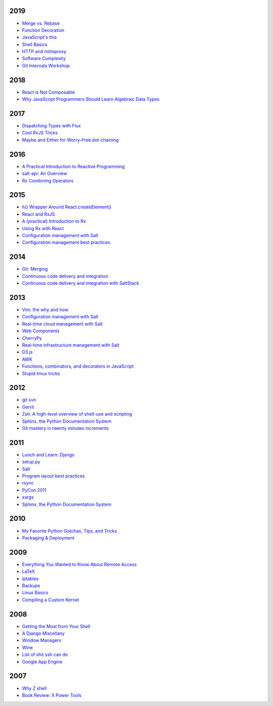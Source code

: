 2019
====

* `Merge vs. Rebase <https://github.com/whiteinge/presentations/tree/master/mx_2019-08-12_merge-vs-rebase/>`__
* `Function Decoration <https://github.com/whiteinge/presentations/tree/master/mx_2019-08-19_function-decoration/>`__
* `JavaScript's this <https://github.com/whiteinge/presentations/tree/master/mx_2019-08-04_this/>`__
* `Shell Basics <https://github.com/whiteinge/presentations/tree/master/mx_2019-07-25_shell/>`__
* `HTTP and mitmproxy <https://github.com/whiteinge/presentations/tree/master/mx_2019-06-13_http-and-mitmproxy/>`__
* `Software Complexity <https://github.com/whiteinge/presentations/tree/master/utah-clojure_2019-05-22_adts-composition/>`__
* `Git Internals Workshop <https://github.com/whiteinge/presentations/tree/master/mx_2019-03-21_git-internals/>`__

2018
====

* `React is Not Composable <https://github.com/whiteinge/presentations/tree/master/reactjsutah_2018-09-26_react-is-not-composable>`__
* `Why JavaScript Programmers Should Learn Algebraic Data Types <https://github.com/whiteinge/presentations/tree/master/lambdaconf_2018-06-05_js-adts>`__

2017
====

* `Dispatching Types with Flux <https://github.com/whiteinge/presentations/tree/master/utahjs_2017-10-05_dispatching-types>`__
* `Cool RxJS Tricks <https://github.com/whiteinge/presentations/tree/master/utahjs_conf_2017-08-18_cool-rxjs-tricks/>`__
* `Maybe and Either for Worry-Free dot-chaining <https://github.com/whiteinge/presentations/tree/master/utahjs_2017-04-18_maybe-either>`__

2016
====

* `A Practical Introduction to Reactive Programming <https://github.com/whiteinge/presentations/tree/master/openwest_2016-07_reactive-programming>`__
* `salt-api: An Overview <https://github.com/whiteinge/presentations/tree/master/saltstack_2016-10-07_salt-api>`__
* `Rx Combining Operators <https://github.com/whiteinge/presentations/tree/master/saltstack_2016_06-15_rx-combining-operators>`__

2015
====

* `h() Wrapper Around React.createElement() <https://github.com/whiteinge/presentations/tree/master/saltstack_2015-09-29_h-wrapper/>`__
* `React and RxJS <https://github.com/whiteinge/presentations/tree/master/react-rally_2015-08-24_react-rxjs>`__
* `A (practical) Introduction to Rx <https://github.com/whiteinge/presentations/tree/master/utahjs_2015-08-18_rx>`__
* `Using Rx with React <https://github.com/whiteinge/presentations/tree/master/reactjsutah_2015-07-29_react-rx>`__
* `Configuration management with Salt <https://github.com/whiteinge/presentations/tree/master/openwest_2015-05-09_intro-to-salt>`__
* `Configuration management best practices <https://github.com/whiteinge/presentations/tree/master/saltconf_2015_configuration-management-best-practices>`__

2014
====

* `Git: Merging <https://github.com/whiteinge/presentations/tree/master/saltstack_2014-07-17_git-merge-forward>`__
* `Continuous code delivery and integration <https://github.com/whiteinge/presentations/tree/master/openwest_2014-05-09_continuous-delivery>`__
* `Continuous code delivery and integration with SaltStack <https://github.com/whiteinge/presentations/tree/master/saltconf_2014_continuous-delivery>`__

2013
====

* `Vim: the why and how <https://github.com/whiteinge/presentations/tree/master/plug_2013-07-16_vim>`__
* `Configuration management with Salt <https://github.com/whiteinge/presentations/tree/master/oalug_2013-06-25_salt-states>`__
* `Real-time cloud management with Salt <https://github.com/whiteinge/presentations/tree/master/unlocked-io_2013-06-14_salt-breadth>`__
* `Web Components <https://github.com/whiteinge/presentations/tree/master/utahjs_conf_2013-05-17_web-components>`__
* `CherryPy <https://github.com/whiteinge/presentations/tree/master/upyug_2013-05-09_cherrypy>`__
* `Real-time infrastructure management with Salt <https://github.com/whiteinge/presentations/tree/master/openwest_2013-05-03_real-time-infrastructure>`__
* `D3.js <https://github.com/whiteinge/presentations/tree/master/utahjs_2013-04-16_d3>`__
* `AWK <https://github.com/whiteinge/presentations/tree/master/oalug_2013-03-26_awk>`__
* `Functions, combinators, and decorators in JavaScript <https://github.com/whiteinge/presentations/tree/master/utahjs_2013-02-19_functions-combinators>`__
* `Stupid tmux tricks <https://github.com/whiteinge/presentations/tree/master/oalug_2013-01-29_tmux>`__

2012
====

* `git svn <https://github.com/whiteinge/presentations/tree/master/cars_2012-07-27_git-svn>`__
* `Gerrit <https://github.com/whiteinge/presentations/tree/master/cars_2012-06-27_gerrit>`__
* `Zsh: A high-level overview of shell-use and scripting <https://github.com/whiteinge/presentations/tree/master/utosc_2012-05-05_zsh>`__
* `Sphinx, the Python Documentation System <https://github.com/whiteinge/presentations/tree/master/utosc_2012-05-05_sphinx>`__
* `Git mastery in twenty minutes increments <https://github.com/whiteinge/presentations/tree/master/cars_2012-04-27_git>`__

2011
====

* `Lunch and Learn: Django <https://github.com/whiteinge/presentations/tree/master/skdy_2011-11-18_django>`__
* `setup.py <https://github.com/whiteinge/presentations/tree/master/upyug_2011-07-11_setup.py>`__
* `Salt <https://github.com/whiteinge/presentations/tree/master/oalug_2011-06-28_salt>`__
* `Program layout best practices <https://github.com/whiteinge/presentations/tree/master/upyug_2011-06-09_program-layout>`__
* `rsync <https://github.com/whiteinge/presentations/tree/master/oalug_2011-05-31_rsync>`__
* `PyCon 2011 <https://github.com/whiteinge/presentations/tree/master/upyug_2011-03-17_pycon>`__
* `xargs <https://github.com/whiteinge/presentations/tree/master/oalug_2011-02-22_xargs>`__
* `Sphinx, the Python Documentation System <https://github.com/whiteinge/presentations/tree/master/upyug_2011-02-10_sphinx>`__

2010
====

* `My Favorite Python Gotchas, Tips, and Tricks <https://github.com/whiteinge/presentations/tree/master/upyug_2010-05-13_python-tips>`__
* `Packaging & Deployment <https://github.com/whiteinge/presentations/tree/master/upyug_2010-02-11_packaging-deployment>`__

2009
====

* `Everything You Wanted to Know About Remote Access <https://github.com/whiteinge/presentations/tree/master/oalug_2009-11-24_remote-access>`__
* `LaTeX <https://github.com/whiteinge/presentations/tree/master/oalug_2009-10-27_latex>`__
* `iptables <https://github.com/whiteinge/presentations/tree/master/oalug_2009-07-28_iptables>`__
* `Backups <https://github.com/whiteinge/presentations/tree/master/oalug_2009-06-30_backups>`__
* `Linux Basics <https://github.com/whiteinge/presentations/tree/master/oalug_2009-04-28_linux-basics>`__
* `Compiling a Custom Kernel <https://github.com/whiteinge/presentations/tree/master/oalug_2009-03-31_kernel-compiling>`__

2008
====

* `Getting the Most from Your Shell <https://github.com/whiteinge/presentations/tree/master/oalug_2008-09-30_command-line>`__
* `A Django Miscellany <https://github.com/whiteinge/presentations/tree/master/utosc_2008-08-30_stupid-django-tricks>`__
* `Window Managers <https://github.com/whiteinge/presentations/tree/master/oalug_2008-08-26_windowmanagers>`__
* `Wine <https://github.com/whiteinge/presentations/tree/master/oalug_2008-06-28_wine>`__
* `List of shit ssh can do <https://github.com/whiteinge/presentations/tree/master/oalug_2008-04-26_ssh-tricks>`__
* `Google App Engine <https://github.com/whiteinge/presentations/tree/master/upyug_2008-04-10_google-app-engine>`__

2007
====

* `Why Z shell <https://github.com/whiteinge/presentations/tree/master/oalug_2007-08-25_zsh>`__
* `Book Review: X Power Tools <https://github.com/whiteinge/presentations/tree/master/oalug_2008-03-29_x-power-tools>`__

